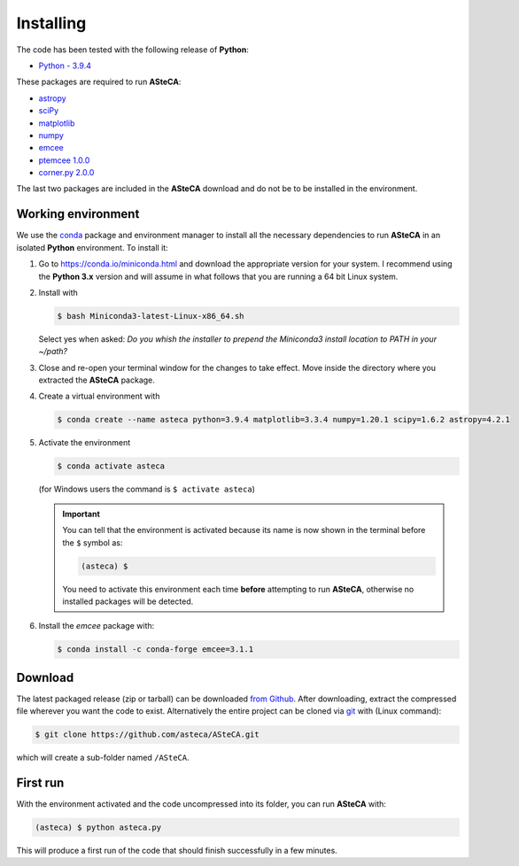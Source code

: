 .. _sect-requirements:

Installing
==========

The code has been tested with the following release of **Python**:

-  `Python - 3.9.4`_

These packages are required to run **ASteCA**:

-  `astropy`_
-  `sciPy`_
-  `matplotlib`_
-  `numpy`_
-  `emcee`_
-  `ptemcee 1.0.0`_
-  `corner.py 2.0.0`_

The last two packages are included in the **ASteCA** download and do not be to
be installed in the environment.


.. _sect-anaconda:

Working environment
-------------------

We use the `conda`_ package and environment manager to install all the necessary
dependencies to run **ASteCA** in an isolated **Python** environment. To install
it:

1. Go to https://conda.io/miniconda.html and download the appropriate version
   for your system. I recommend using the **Python 3.x** version and will assume
   in what follows that you are running a 64 bit Linux system.
2. Install with 

   .. code-block:: bash

     $ bash Miniconda3-latest-Linux-x86_64.sh

   Select yes when asked: *Do you whish the installer to prepend the Miniconda3
   install location to PATH in your ~/path?*
3. Close and re-open your terminal window for the changes to take effect. Move
   inside the directory where you extracted the **ASteCA** package.
4. Create a virtual environment with

   .. code-block:: bash

     $ conda create --name asteca python=3.9.4 matplotlib=3.3.4 numpy=1.20.1 scipy=1.6.2 astropy=4.2.1

5. Activate the environment

   .. code-block:: bash

    $ conda activate asteca

   (for Windows users the command is ``$ activate asteca``)

   .. important::

     You can tell that the environment is activated because its name is now
     shown in the terminal before the ``$`` symbol as:

     .. code-block:: bash

      (asteca) $

     You need to activate this environment each time **before** attempting to
     run **ASteCA**, otherwise no installed packages will be detected.

6. Install the `emcee` package with:

   .. code-block:: bash

     $ conda install -c conda-forge emcee=3.1.1


Download
--------

The latest packaged release (zip or tarball) can be downloaded `from Github`_.
After downloading, extract the compressed file wherever you want
the code to exist. Alternatively the entire project can be cloned via `git`_
with (Linux command):

.. code-block:: bash

    $ git clone https://github.com/asteca/ASteCA.git

which will create a sub-folder named ``/ASteCA``.


First run
---------

With the environment activated and the code uncompressed into its folder,
you can run **ASteCA** with:

.. code-block:: bash

 (asteca) $ python asteca.py

This will produce a first run of the code that should finish successfully in
a few minutes.


.. _Python - 3.9.4: https://www.python.org/downloads/
.. _conda: https://conda.io/docs/index.html
.. _numpy: http://www.numpy.org/
.. _matplotlib: http://matplotlib.org/
.. _sciPy: http://www.scipy.org/
.. _astropy: http://www.astropy.org/
.. _emcee: https://github.com/dfm/emcee/
.. _from Github: https://github.com/Gabriel-p/asteca/releases
.. _git: http://git-scm.com/
.. _ptemcee 1.0.0: https://github.com/willvousden/ptemcee
.. _corner.py 2.0.0: https://corner.readthedocs.io/en/latest/